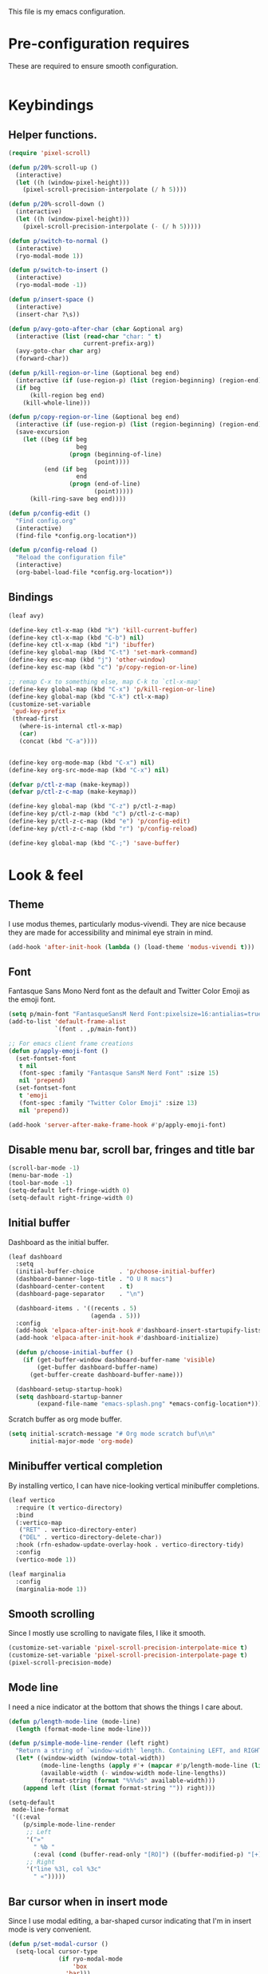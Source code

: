 This file is my emacs configuration.

* Pre-configuration requires
These are required to ensure smooth configuration.

#+begin_src emacs-lisp

#+end_src

* Keybindings
** Helper functions.
#+begin_src emacs-lisp
  (require 'pixel-scroll)

  (defun p/20%-scroll-up ()
    (interactive)
    (let ((h (window-pixel-height)))
      (pixel-scroll-precision-interpolate (/ h 5))))

  (defun p/20%-scroll-down ()
    (interactive)
    (let ((h (window-pixel-height)))
      (pixel-scroll-precision-interpolate (- (/ h 5)))))

  (defun p/switch-to-normal ()
    (interactive)
    (ryo-modal-mode 1))

  (defun p/switch-to-insert ()
    (interactive)
    (ryo-modal-mode -1))

  (defun p/insert-space ()
    (interactive)
    (insert-char ?\s))

  (defun p/avy-goto-after-char (char &optional arg)
    (interactive (list (read-char "char: " t)
                       current-prefix-arg))
    (avy-goto-char char arg)
    (forward-char))

  (defun p/kill-region-or-line (&optional beg end)
    (interactive (if (use-region-p) (list (region-beginning) (region-end))))
    (if beg
        (kill-region beg end)
      (kill-whole-line)))

  (defun p/copy-region-or-line (&optional beg end)
    (interactive (if (use-region-p) (list (region-beginning) (region-end))))
    (save-excursion
      (let ((beg (if beg
                     beg
                   (progn (beginning-of-line)
                          (point))))
            (end (if beg
                     end
                   (progn (end-of-line)
                          (point)))))
        (kill-ring-save beg end))))

  (defun p/config-edit ()
    "Find config.org"
    (interactive)
    (find-file *config.org-location*))

  (defun p/config-reload ()
    "Reload the configuration file"
    (interactive)
    (org-babel-load-file *config.org-location*))
#+end_src
** Bindings

#+begin_src emacs-lisp
  (leaf avy)

  (define-key ctl-x-map (kbd "k") 'kill-current-buffer)
  (define-key ctl-x-map (kbd "C-b") nil)
  (define-key ctl-x-map (kbd "i") 'ibuffer)
  (define-key global-map (kbd "C-t") 'set-mark-command)
  (define-key esc-map (kbd "j") 'other-window)
  (define-key esc-map (kbd "c") 'p/copy-region-or-line)

  ;; remap C-x to something else, map C-k to `ctl-x-map'
  (define-key global-map (kbd "C-x") 'p/kill-region-or-line)
  (define-key global-map (kbd "C-k") ctl-x-map)
  (customize-set-variable
   'gud-key-prefix
   (thread-first
     (where-is-internal ctl-x-map)
     (car)
     (concat (kbd "C-a"))))


  (define-key org-mode-map (kbd "C-x") nil)
  (define-key org-src-mode-map (kbd "C-x") nil)

  (defvar p/ctl-z-map (make-keymap))
  (defvar p/ctl-z-c-map (make-keymap))

  (define-key global-map (kbd "C-z") p/ctl-z-map)
  (define-key p/ctl-z-map (kbd "c") p/ctl-z-c-map)
  (define-key p/ctl-z-c-map (kbd "e") 'p/config-edit)
  (define-key p/ctl-z-c-map (kbd "r") 'p/config-reload)

  (define-key global-map (kbd "C-;") 'save-buffer)
#+end_src

* Look & feel
** Theme
I use modus themes, particularly modus-vivendi. They are nice because they are made for accessibility and minimal eye strain in mind.

#+begin_src emacs-lisp
  (add-hook 'after-init-hook (lambda () (load-theme 'modus-vivendi t)))
#+end_src

** Font
Fantasque Sans Mono Nerd font as the default and Twitter Color Emoji as the emoji font.

#+begin_src emacs-lisp
  (setq p/main-font "FantasqueSansM Nerd Font:pixelsize=16:antialias=true")
  (add-to-list 'default-frame-alist
               `(font . ,p/main-font))

  ;; For emacs client frame creations
  (defun p/apply-emoji-font ()
    (set-fontset-font
     t nil
     (font-spec :family "Fantasque SansM Nerd Font" :size 15)
     nil 'prepend)
    (set-fontset-font
     t 'emoji
     (font-spec :family "Twitter Color Emoji" :size 13)
     nil 'prepend))

  (add-hook 'server-after-make-frame-hook #'p/apply-emoji-font)
#+end_src

** Disable menu bar, scroll bar, fringes and title bar
#+begin_src emacs-lisp
  (scroll-bar-mode -1)
  (menu-bar-mode -1)
  (tool-bar-mode -1)
  (setq-default left-fringe-width 0)
  (setq-default right-fringe-width 0)
#+end_src

** Initial buffer
Dashboard as the initial buffer.
#+begin_src emacs-lisp
  (leaf dashboard
    :setq
    (initial-buffer-choice       . 'p/choose-initial-buffer)
    (dashboard-banner-logo-title . "O U R macs")
    (dashboard-center-content    . t)
    (dashboard-page-separator    . "\n")

    (dashboard-items . '((recents . 5)
                         (agenda . 5)))
    :config
    (add-hook 'elpaca-after-init-hook #'dashboard-insert-startupify-lists)
    (add-hook 'elpaca-after-init-hook #'dashboard-initialize)

    (defun p/choose-initial-buffer ()
      (if (get-buffer-window dashboard-buffer-name 'visible)
          (get-buffer dashboard-buffer-name)
        (get-buffer-create dashboard-buffer-name)))

    (dashboard-setup-startup-hook)
    (setq dashboard-startup-banner
          (expand-file-name "emacs-splash.png" *emacs-config-location*)))
#+end_src

Scratch buffer as org mode buffer.
#+begin_src emacs-lisp
  (setq initial-scratch-message "# Org mode scratch buf\n\n"
        initial-major-mode 'org-mode)
#+end_src

** Minibuffer vertical completion
By installing vertico, I can have nice-looking vertical minibuffer completions.

#+begin_src emacs-lisp
  (leaf vertico
    :require (t vertico-directory)
    :bind
    (:vertico-map
     ("RET" . vertico-directory-enter)
     ("DEL" . vertico-directory-delete-char))
    :hook (rfn-eshadow-update-overlay-hook . vertico-directory-tidy)
    :config
    (vertico-mode 1))

  (leaf marginalia
    :config
    (marginalia-mode 1))
#+end_src

** Smooth scrolling
Since I mostly use scrolling to navigate files, I like it smooth.

#+begin_src emacs-lisp
  (customize-set-variable 'pixel-scroll-precision-interpolate-mice t)
  (customize-set-variable 'pixel-scroll-precision-interpolate-page t)
  (pixel-scroll-precision-mode)
#+end_src

** Mode line
I need a nice indicator at the bottom that shows the things I care about.

#+begin_src emacs-lisp
  (defun p/length-mode-line (mode-line)
    (length (format-mode-line mode-line)))

  (defun p/simple-mode-line-render (left right)
    "Return a string of `window-width' length. Containing LEFT, and RIGHT aligned respectively."
    (let* ((window-width (window-total-width))
           (mode-line-lengths (apply #'+ (mapcar #'p/length-mode-line (list left right))))
           (available-width (- window-width mode-line-lengths))
           (format-string (format "%%%ds" available-width)))
      (append left (list (format format-string "")) right)))

  (setq-default
   mode-line-format
   '((:eval
      (p/simple-mode-line-render
       ;; Left
       '("»"
         " %b "
         (:eval (cond (buffer-read-only "[RO]") ((buffer-modified-p) "[+]"))))
       ;; Right
       '("line %3l, col %3c"
         " «")))))
#+end_src

** Bar cursor when in insert mode
Since I use modal editing, a bar-shaped cursor indicating that I'm in insert mode is very convenient.

#+begin_src emacs-lisp
  (defun p/set-modal-cursor ()
    (setq-local cursor-type
                (if ryo-modal-mode
                    'box
                  'bar)))

  (add-hook 'ryo-modal-mode-hook 'p/set-modal-cursor)
#+end_src

Since by default =ryo-modal-mode-hook= doesn't run at the start of the session or when opening a file, yet we by default find ourselves in insert mode, therefore we have to set the default cursor to a bar.

#+begin_src emacs-lisp
  (setq-default cursor-type 'bar)
#+end_src

** Line wrapping
I like lines wrapping around and, in certain buffers, I like the text to be centered.

#+begin_src emacs-lisp
  (leaf visual-fill-column
    :config
    (setq-default truncate-lines nil)
    (add-hook 'visual-line-mode-hook #'visual-fill-column-mode)
    (add-hook 'minibuffer-setup-hook (lambda () (visual-fill-column-mode -1)))

    (global-visual-line-mode)

    (defun text-buf-wrap-setup ()
      (visual-line-mode)
      (setq visual-fill-column-center-text t))
    (add-hook 'org-mode-hook #'text-buf-wrap-setup)
    (add-hook 'text-mode-hook #'text-buf-wrap-setup)
    (add-hook 'help-mode-hook #'text-buf-wrap-setup)
    (add-hook 'Info-mode-hook #'text-buf-wrap-setup)
    )
#+end_src

Adaptive wrap for pretty wrapping.
#+begin_src emacs-lisp
  (leaf adaptive-wrap
    :config
    (add-hook 'visual-line-mode-hook #'adaptive-wrap-prefix-mode)
    (add-hook 'org-mode-hook (lambda () (adaptive-wrap-prefix-mode -1))))
#+end_src

* Usability

** UTF-8 and input method
#+begin_src emacs-lisp
  ;; UTF-8 as default encoding
  (set-language-environment "UTF-8")
  (set-default-coding-systems 'utf-8)
  (set-keyboard-coding-system 'utf-8-unix)

  ;; do this especially on Windows, else python output problem
  (set-terminal-coding-system 'utf-8-unix)

  (setq-default default-input-method "russian-computer")
#+end_src

** Ibuffer
#+begin_src emacs-lisp
  (require 'ibuffer)
  (define-key ibuffer-mode-map (kbd "k") 'next-line)
  (define-key ibuffer-mode-map (kbd "i") 'previous-line)

  (setq ibuffer-expert t
        ibuffer-show-empty-filter-groups nil
        ibuffer-saved-filter-groups
        `(("default"
           ("lisp" (or
                    (mode . lisp-mode)
                    (mode . scheme-mode)
                    (mode . emacs-lisp-mode)))
           ("org agenda"
            (filename . ,(expand-file-name "org/agenda/" *emacs-config-location*)))
           ("org" (or (mode . org-mode)
                      (name . "\\*Org Src.*\\*")))
           ("emacs" (name . "^\\*.*\\*$"))
           ("trashcan" (or
                        (name . "^\\*Compile-Log\\*$")
                        (name . "^\\*inferior-lisp\\*$")
                        (name . "^\\*slime-events\\*$"))))))

  ;; This switches to my default filter group and hides emacs and org agenda buffer lists by default
  (add-hook 'ibuffer-mode-hook 'p/ibuffer-setup)
  (defun p/ibuffer-setup ()
    (ibuffer-switch-to-saved-filter-groups "default")
    (setq ibuffer-hidden-filter-groups (list "org agenda" "emacs"))
    (ibuffer-update nil t)
    (setq-local truncate-partial-width-windows nil)
    (visual-fill-column-mode -1)
    (visual-line-mode -1)
    (toggle-truncate-lines 1))
#+end_src

** Combobulate
#+begin_src emacs-lisp
  (leaf combobulate
    :elpaca (combobulate :url "https://github.com/mickeynp/combobulate.git")
    :after (go-ts-mode)
    :hook ((go-ts-mode-hook) . combobulate-mode)
    )
#+end_src

** Orderless completion
#+begin_src emacs-lisp
  (leaf orderless
    :setq
    (completion-styles . '(basic orderless))
    (completion-category-defaults . nil)
    (completion-category-overrides . '((file (styles partial-completion)))))
#+end_src

** Corfu completion
#+begin_src emacs-lisp
  (leaf corfu
    :custom
    (corfu-auto . t)
    (corfu-quit-no-match . t)
    (corfu-auto-delay . 0.5)
    :config
    (global-corfu-mode))
#+end_src

** Default completion buffer tweaks
Setting this makes the buffer appear only on the second failed attempt.
#+begin_src emacs-lisp
  (setq completion-auto-help 'lazy)
#+end_src

** Buffer synchronization with what is on disk
Automatically sync buffer context with what changed on disk.
#+begin_src emacs-lisp
  (global-auto-revert-mode t)
#+end_src

* Org mode
- Add org-tempo and add =<el= template to insert emacs-lisp.
- Set load languages for org-babel.
- Configure org TODO keywords.
- Configure org agenda files.
- Configure org capture templates.
- Bind =C-z c c= to =org-capture=.
#+begin_src emacs-lisp
  (leaf org
    :elpaca nil
    :custom
    (org-babel-load-languages . '((emacs-lisp . t) (lisp . t)))
    (org-todo-keywords . '((sequence "TODO" "|" "DONE" "CANCELLED" "SUSPENDED")))
    (org-file-apps
     '(("\\.pdf\\'" . "xdg-open %s")
       (auto-mode . emacs)
       (directory . default)
       ("\\.mm\\'" . default)
       ("\\.x?html?\\'" . default)))
    ((org-confirm-babel-evaluate
      org-capture-bookmark
      org-link-descriptive
      org-html-head-include-default-style
      org-adapt-indentation
      org-startup-truncated)
     . nil)
    (org-src-window-setup . 'current-window)
    (org-agenda-files . `(,@(file-expand-wildcards
                             (expand-file-name
                              "org/agenda/*.org"
                              ,*emacs-config-location*))))
    (org-capture-templates
     .
     `(("f" "Fleeting note" plain
        (file ,(expand-file-name "org/agenda/notes.org" *emacs-config-location*))
        "%i\n%?" :empty-lines-before 1)

       ("t" "Org agenda TODO entry" entry
        (file ,(expand-file-name "org/agenda/agenda.org" *emacs-config-location*))
        "* TODO %?\n" :empty-lines-before 1)

       ("k" "Organizational TODO entry" entry
        (file ,(expand-file-name "org/agenda/komm.org" *emacs-config-location*))
        "* TODO %?\n" :empty-lines-before 1)

       ("p" "New priority" entry
        (file ,(expand-file-name
                "org/agenda/priorities.org"
                ,*emacs-config-location*))
        "* TODO %?\n" :empty-lines-before 0)))
    :bind
    :config
    (define-key p/ctl-z-c-map (kbd "c") 'org-capture)
    (add-to-list 'org-modules 'org-tempo)
    (add-to-list 'org-structure-template-alist '("el" . "src emacs-lisp"))

    (defun org-export-output-file-name-modified (orig-fun extension &optional subtreep pub-dir)
      (unless pub-dir
        (setq pub-dir "exported-org-files")
        (unless (file-directory-p pub-dir)
          (make-directory pub-dir)))
      (apply orig-fun extension subtreep pub-dir nil))
    (advice-add 'org-export-output-file-name :around #'org-export-output-file-name-modified)

    )
#+end_src

** Org typst export
#+begin_src emacs-lisp
  (leaf ox-typst)
#+end_src

** Org bullets
They look nice.
#+begin_src emacs-lisp
(leaf org-bullets
  :after (org)
  :custom
  ;; Default: '("◉" "○" "✸" "✿")
  ;; Second:  '("*" "●" "○" "·")
  ;; Third:   '("●" "*" "•" "·")
  ;; ♥ ● ◇ ✚ ✜ ☯ ◆ ♠ ♣ ♦ ☢ ❀ ◆ ◖ ▶
  ;; ►  ★ ▸
  (org-bullets-bullet-list . '("●" "*" "•" "·"))
  :hook (org-mode-hook . org-bullets-mode))
#+end_src

** Org roam
#+begin_src emacs-lisp
  (leaf org-roam
    :after (org)
    :pre-setq (org-roam-v2-ack . t)
    :custom
    (org-roam-complete-everywhere . t)
    :config
    (setq org-roam-directory (thread-first
                               "org/roam/"
                               (expand-file-name *emacs-config-location*)
                               (file-truename)))
    (define-prefix-command 'p/org-roam-commands)
    (define-key p/org-roam-commands (kbd "f") 'org-roam-node-find)
    (define-key p/org-roam-commands (kbd "i") 'org-roam-node-insert)
    (define-key p/ctl-z-map (kbd "n") p/org-roam-commands)
    (org-roam-setup))
#+end_src

#+begin_src emacs-lisp
  (leaf org-roam-ui
    :require (org-roam t)
    :after (org-roam)
    )
#+end_src

* Programming

** Reasonable defaults
Variables.
#+begin_src emacs-lisp
  (setq column-number-mode t
        split-width-threshold 120
        confirm-kill-process nil)

  (setq-default indent-tabs-mode nil
                tab-width 4
                fill-column 100
                c-default-style '((c-mode . "bsd"))
                c-basic-offset tab-width
                cperl-indent-level tab-width
                display-line-numbers-width 3)
#+end_src

Hooks.
#+begin_src emacs-lisp
  (defmacro p/add-hooks (&rest pairs)
    "Adds lambdas to the hooks of the specified modes. Takes a list of lists, the first element may be either a symbol (hook variable) or a list of symbols. The rest of the elements are "
    `(progn
       ,@(mapcan
          (lambda (pair)
            (let* ((mode-or-modes (car pair))
                   (body (cdr pair))
                   (name (thread-last
                           mode-or-modes
                           (sxhash)
                           (number-to-string)
                           (concat "p/add-hooks.")
                           (read-from-string)
                           (car))))
              `((defun ,name () ,@ body)
                ,@(mapcar (lambda (x) `(add-hook ',x ',name))
                          (if (listp mode-or-modes)
                              mode-or-modes
                            (list mode-or-modes))))))
          pairs)))

  (p/add-hooks
   ((lisp-mode-hook scheme-mode-hook emacs-lisp-mode-hook clojure-mode-hook)
    (setq indent-tabs-mode nil fill-column 100))
   ((lisp-mode-hook scheme-mode-hook clojure-mode-hook)
    (setq-local tab-width 2))
   (emacs-lisp-mode-hook
    (setq-local tab-width 8))
   (before-save-hook
    (unless (eq major-mode 'markdown-mode)
      (delete-trailing-whitespace)))
   (prog-mode-hook
    (display-line-numbers-mode)
    (display-fill-column-indicator-mode))
   ((help-mode-hook sly-db-mode-hook)
    (visual-fill-column-mode))
   (css-mode-hook
    (electric-pair-local-mode)))
#+end_src

** Tree sitter syntax highlighting
#+begin_src emacs-lisp
  (leaf tree-sitter
    :config
    (add-hook 'tree-sitter-after-on-hook #'tree-sitter-hl-mode)
    (global-tree-sitter-mode))
  (leaf tree-sitter-langs)
  (leaf treesit-auto
    :after (tree-sitter tree-sitter-langs)
    :custom
    '(treesit-auto-install . t)
    (treesit-auto-langs . '(awk bash bibtex c c-sharp clojure cmake commonlisp
                                cpp css dart dockerfile elixir glsl go gomod
                                heex html java javascript
                                json julia kotlin lua make markdown nix org perl
                                proto python r ruby rust scala sql surface
                                toml tsx typescript typst
                                vhdl vue wast wat wgsl yaml))

    :config
    (global-treesit-auto-mode)
    (add-to-list
     'treesit-language-source-alist
     '(markdown . ("https://github.com/tree-sitter-grammars/tree-sitter-markdown"
                   "update" "tree-sitter-markdown/src")))
    (add-to-list 'treesit-language-source-alist
                 '(astro "https://github.com/virchau13/tree-sitter-astro")))
#+end_src

** Eglot
#+begin_src emacs-lisp
  (leaf eglot
    :elpaca nil
    :config
    (defun p/eglot-hooks ()
      (when (eglot-managed-p)
        (add-hook 'before-save-hook 'eglot-format nil t)))
    (add-hook 'eglot-managed-mode-hook 'p/eglot-hooks))
#+end_src

** Dape
#+begin_src emacs-lisp
  (leaf dape
    :custom
    (dape-buffer-window-arrangement . 'right))
#+end_src

** Reformatter
#+begin_src emacs-lisp
  (leaf reformatter)
#+end_src

** Editorconfig
#+begin_src emacs-lisp
  (leaf editorconfig
    :config
    (editorconfig-mode 1))
#+end_src

** Yasnippet
#+begin_src emacs-lisp
  (leaf yasnippet
    :hook (prog-mode-hook . yas-minor-mode)
    :config
    (setq yas-snippet-dirs (thread-last
                             ,*emacs-config-location*
                             (expand-file-name "snippets")
                             (list)))
    (yas-reload-all))
#+end_src

** Eldoc-box
#+begin_src emacs-lisp
  (leaf eldoc-box
    :init
    (defun p/eldoc-box-scroll-up ()
      "Scroll up in `eldoc-box--frame'"
      (interactive)
      (with-current-buffer eldoc-box--buffer
        (with-selected-frame eldoc-box--frame
          (scroll-down 3))))
    (defun p/eldoc-box-scroll-down ()
      "Scroll down in `eldoc-box--frame'"
      (interactive)
      (with-current-buffer eldoc-box--buffer
        (with-selected-frame eldoc-box--frame
          (scroll-up 3))))
    :after eglot
    :custom
    (eldoc-box-max-pixel-height . 200)
    :bind ((:eglot-mode-map
            ("M-p" . p/eldoc-box-scroll-up)
            ("M-n" . p/eldoc-box-scroll-down)))

    :config
    (defun p/eldoc-hooks ()
      (interactive)
      (eldoc-box-hover-mode))
    (add-hook 'eldoc-mode-hook 'p/eldoc-hooks))
#+end_src

** Language modes
*** Go
#+begin_src emacs-lisp
  (leaf go-ts-mode
    :after (eglot reformatter)
    :elpaca nil
    :require (t project reformatter)
    :hook
    (go-ts-mode-hook . eglot-ensure)
    (go-ts-mode-hook . gofmt-on-save-mode)
    (go-ts-mode-hook . goimports-on-save-mode)
    (go-ts-mode-hook . subword-mode)
    :init
    (add-to-list 'major-mode-remap-alist '(go-mode . go-ts-mode))
    (add-to-list 'major-mode-remap-alist '(go-dot-mod-mode . go-mod-ts-mode))
    :custom
    (go-ts-mode-indent-offset . 4)
    :config
    (reformatter-define gofmt
      :program "gofmt"
      :lighter "GoFmt"
      :group 'go-format)
    (reformatter-define goimports
      :program "goimports"
      :lighter "GoImp"
      :group 'go-format)

    (when-let (cache-dir (getenv "XDG_CACHE_HOME"))
      (add-to-list
       'eglot-server-programs
       `((go-mode go-dot-mod-mode go-dot-work-mode go-ts-mode go-mod-ts-mode)
         "gopls" "-logfile"
         ,(expand-file-name "gopls/emacs.log" cache-dir))))

    (defun project-find-go-module (dir)
      (when-let ((root (locate-dominating-file dir "go.mod")))
        (cons 'go-module root)))
    (cl-defmethod project-root ((project (head go-module)))
      (cdr project))
    (add-hook 'project-find-functions #'project-find-go-module)

    (with-eval-after-load 'dape
      (add-to-list 'dape-configs
                   `(delve
                     modes (go-mode go-ts-mode)
                     command "dlv"
                     command-args ("dap" "--listen" "127.0.0.1:55878")
                     command-cwd dape-cwd-fn
                     host "127.0.0.1"
                     port 55878
                     :type "debug"
                     :request "launch"
                     :cwd dape-cwd-fn
                     :program dape-cwd-fn)))
    )
#+end_src

*** Nix
#+begin_src emacs-lisp
  (leaf nix-ts-mode
    :after (eglot)
    :mode "\\.nix\\'"
    :config
    (add-to-list 'eglot-server-programs '(nix-ts-mode "nixd"))
    (add-hook 'nix-ts-mode-hook 'eglot-ensure))
#+end_src

*** Java
Java ts mode.
#+begin_src emacs-lisp
  (leaf eglot-java
    :after (eglot)
    :config
    (load-library "jsonrpc") ;; stupid hack

    (setq eglot-java-user-init-opts-fn 'p/custom-eglot-java-init-opts)
    (defun p/custom-eglot-java-init-opts (server eglot-java-eclipse-jdt)
      "Custom options that will be merged with any default settings."
      '(:settings
        (:java
         (:format
          (:settings
           (:url "https://raw.githubusercontent.com/google/styleguide/gh-pages/eclipse-java-google-style.xml")
           :enabled t)))))

    )

  (leaf java-ts-mode
    :elpaca nil
    :after (eglot eglot-java)
    :hook (java-ts-mode-hook . eglot-java-mode)
    :config
    (add-to-list 'major-mode-remap-alist '(java-mode . java-ts-mode))

    (p/add-hooks
     (java-ts-mode-hook
      (auto-fill-mode)
      (flymake-mode)
      (subword-mode)
      (yas-minor-mode)
      (when window-system
        (set-fringe-style '(8 . 0)))

      ;; Fix indentation for anonymous classes
      (c-set-offset 'substatement-open 0)
      (if (assoc 'inexpr-class c-offsets-alist)
          (c-set-offset 'inexpr-class 0))

      ;; Indent arguments on the next line as indented body.
      (c-set-offset 'arglist-intro '++)))

    (defun project-find-pom-xml (dir)
      (when-let ((root (locate-dominating-file dir "pom.xml")))
        (cons 'pom-xml root)))
    (cl-defmethod project-root ((project (head pom-xml)))
      (cdr project))
    (add-hook 'project-find-functions #'project-find-pom-xml)

    )
#+end_src

*** JS/TS/etc.
Language syntax + server.

#+begin_src emacs-lisp
  (leaf typescript-ts-mode
    :after (eglot)
    :elpaca nil
    :config
    (setq js-indent-level 2)
    (setq typescript-indent-level js-indent-level)
    (add-to-list 'eglot-server-programs
                 '((typescript-ts-mode typescript-mode) "deno" "lsp"))
    (add-to-list 'typescript-ts-mode-hook #'eglot-ensure))
#+end_src

Astro syntax + server.
#+begin_src emacs-lisp
  (leaf astro-ts-mode
    :after (eglot treesit-auto typescript-ts-mode)
    :config
    (let ((astro-recipe (make-treesit-auto-recipe
                         :lang 'astro
                         :ts-mode 'astro-ts-mode
                         :url "https://github.com/virchau13/tree-sitter-astro"
                         :revision nil
                         :source-dir nil
                         :ext "\\.astro\\'")))
      (add-to-list 'treesit-auto-recipe-list astro-recipe)
      (add-to-list 'treesit-auto-langs 'astro))
    (add-to-list
     'eglot-server-programs
     '(astro-ts-mode
       "astro-ls" "--stdio"
       :initializationOptions
       (:typescript (:tsdk "./node_modules/typescript/lib"))))
    (add-hook 'astro-ts-mode-hook 'eglot-ensure))
#+end_src

Vue syntax + server.
#+begin_src emacs-lisp
  (leaf vue-ts-mode
    :after (eglot treesit-auto typescript-ts-mode)
    :require (t typescript-ts-mode)
    :elpaca (vue-ts-mode :host github :repo "8uff3r/vue-ts-mode")
    :config
    (let ((vue-recipe (make-treesit-auto-recipe
                       :lang 'vue
                       :ts-mode 'vue-ts-mode
                       :url "https://github.com/ikatyang/tree-sitter-vue"
                       :revision nil
                       :source-dir nil
                       :ext "\\.vue\\'")))
      (add-to-list 'treesit-auto-recipe-list vue-recipe)
      (add-to-list 'treesit-auto-langs 'vue))
    (add-to-list
     'eglot-server-programs
     '(vue-ts-mode
       "vue-language-server" "--stdio"))
    (add-hook 'vue-ts-mode-hook 'eglot-ensure))
#+end_src

*** Erlang
#+begin_src emacs-lisp
  (leaf erlang
    :elpaca (erlang :version (lambda (_) "28.0")))

  (leaf erlang-ts
    :require '(t erlang-start)
    :after (eglot erlang treesit-auto)
    :hook
    (erlang-mode-hook . eglot-ensure)
    :mode
    ("/?rebar\\.config\\'" . erlang-ts-mode)
    ("\\.erl\\'" . erlang-ts-mode)
    :setq (erlang-electric-commands . '(erlang-electric-gt))
    :config
    (add-to-list 'major-mode-remap-alist '(erlang-mode . erlang-ts-mode))
    (let ((erlang-recipe (make-treesit-auto-recipe
                           :lang 'erlang
                           :ts-mode 'erlang-ts-mode
                           :url "https://github.com/WhatsApp/tree-sitter-erlang"
                           :revision nil
                           :source-dir nil
                           :ext "\\.erl\\'")))
      (add-to-list 'treesit-auto-recipe-list erlang-recipe)
      (add-to-list 'treesit-auto-langs 'erlang))
    (add-to-list 'eglot-server-programs
                 '(erlang-mode "elp" "server"))
    (add-hook 'erlang-ts-mode-hook 'eglot-ensure))
#+end_src

*** Clojure
Just the syntax.
#+begin_src emacs-lisp
  (leaf clojure-ts-mode
    :after (eldoc-box)

    :setq
    (clojure-ts-indent-style . 'fixed)

    :bind (:clojure-ts-mode-map
           ("M-p" . p/eldoc-box-scroll-up)
           ("M-n" . p/eldoc-box-scroll-down))

    :config
    (add-to-list 'major-mode-remap-alist '(clojure-mode . clojure-ts-mode)))
#+end_src

CIDER. Notice how clojure is different from all the other languages? Yes, it does too need a tree sitter mode, can't complain about a language needing syntax highlighting. However, besides that it only needs CIDER, which is vastly different when compared to language servers. It's way better, too.
#+begin_src emacs-lisp
  (leaf cider
    :require (t cider-eval)
    :after (clojure-ts-mode)
    :config
    (define-key cider-mode-map [remap eval-last-sexp] 'cider-eval-last-sexp)
    (define-key cider-repl-mode-map (kbd "C-c M-o") 'cider-repl-clear-buffer)
    (setq cider-repl-display-output-before-window-boundaries t)
    (setq cider-show-error-buffer t)
    (setq cider-redirect-server-output-to-repl t)
    ;; do not indent single ; character
    (add-hook 'clojure-mode-hook (lambda () (setq-local comment-column 0)))

    (setq cider-clojure-cli-aliases ":dev"))
#+end_src

*** Web mode
#+begin_src emacs-lisp
  (leaf web-mode
    :config
    (defun p/replace-mhtml (cons)
      (if (member (cdr cons) '(mhtml-mode))
          (cons (car cons) 'web-mode)
        cons))
    (setq auto-mode-alist (mapcar #'p/replace-mhtml auto-mode-alist))
    (setq web-mode-auto-close-style 2)

    (setq web-mode-markup-indent-offset  2)
    (setq web-mode-css-indent-offset     2)

    (setq web-mode-enable-auto-pairing   t)
    (setq web-mode-enable-auto-closing   t)
    (setq web-mode-enable-auto-indentation t)

    (setq web-mode-markup-indent-offset  2)
    (setq web-mode-css-indent-offset     2)
    (setq web-mode-code-indent-offset    2)
    (setq web-mode-enable-current-element-highlight t)

    (add-to-list 'auto-mode-alist '("\\.php\\'" . web-mode))
    (add-to-list 'auto-mode-alist '("\\.html?\\'" . web-mode))
    (add-to-list 'auto-mode-alist '("\\.scss\\'" . web-mode))
    (add-to-list 'auto-mode-alist '("\\.css\\'" . web-mode))

    (defun p/web-mode-hooks ()
      "Hooks for Web mode."
      )

    (add-hook 'web-mode-hook 'p/web-mode-hooks))
#+end_src

*** Common Lisp
#+begin_src emacs-lisp
  (defvar *sly-image-location*
    (expand-file-name "lisp/sbcl.core-for-sly" *emacs-config-location*))

  (leaf sly
    :after (org)
    :elpaca (sly :repo "filipencopav/sly"
                 :branch "fix-ctl-x-keymap")
    :custom
    (org-babel-lisp-eval-fn . #'sly-eval)
    (inferior-lisp-program . "sbcl")
    (sly-truncate-lines . nil)
    (sly-net-coding-system . 'utf-8-unix)
    :setq
    (sly-lisp-implementations
     .
     `((sbcl ("sbcl" "--core" ,*sly-image-location*)
             :init (lambda (port-file _)
                     (format "(slynk:start-server %S)\n"
                             port-file)))))
    :config
    (defun p/generate-sly-image ()
      (interactive)
      (compile
       (format
        "sbcl \\
          --non-interactive \\
          --eval \"(mapc 'require '(sb-bsd-sockets sb-posix sb-introspect
                                    sb-cltl2 asdf))\" \\
          --eval '(load \"%s\")' \\
          --eval '(slynk-loader:dump-image \"%s\")'"
        (expand-file-name "elpaca/repos/sly/slynk/slynk-loader.lisp"
                          user-emacs-directory)
         ,*sly-image-location*)))

    (with-eval-after-load 'sly-mrepl
      (define-key sly-mrepl-mode-map [remap eval-last-sexp]
                  'sly-eval-last-expression))
    (define-key sly-mode-map [remap eval-last-sexp]
                'sly-eval-last-expression)
    (define-key sly-mode-map (kbd "C-x") 'p/kill-region-or-line)

    (add-to-list 'auto-mode-alist '("\\.cl\\'" . lisp-mode))

    )
#+end_src

*** Dockerfile
#+begin_src emacs-lisp
  (leaf dockerfile-ts-mode
    :elpaca nil
    :mode ("\\[dD]ockerfile\\'" . dockerfile-ts-mode))
#+end_src

*** YAML
#+begin_src emacs-lisp
  (leaf yaml-ts-mode
    :elpaca nil
    :mode ("\\.ya?ml\\'" . yaml-ts-mode)
    :config
    (p/add-hooks
     (yaml-ts-mode
      (setq-local tab-width 2))))
#+end_src

*** Protobuf
#+begin_src emacs-lisp
  (leaf protobuf-ts-mode
    :mode ("\\.proto\\'" . protobuf-ts-mode))
#+end_src

*** Typst
#+begin_src emacs-lisp
  (leaf typst-ts-mode
    :after tree-sitter)
#+end_src

** Treemacs
#+begin_src emacs-lisp
  (leaf treemacs
    :custom
    (treemacs-width . 45)
    (treemacs-indentation . 1)
    (treemacs-expand-after-init . nil)
    (treemacs-file-follow-delay . 0)
    (treemacs-position . 'right)
    (treemacs-no-png-images . t)
    :config
    (define-key treemacs-mode-map (kbd "C-k") ctl-x-map)

    )
#+end_src
